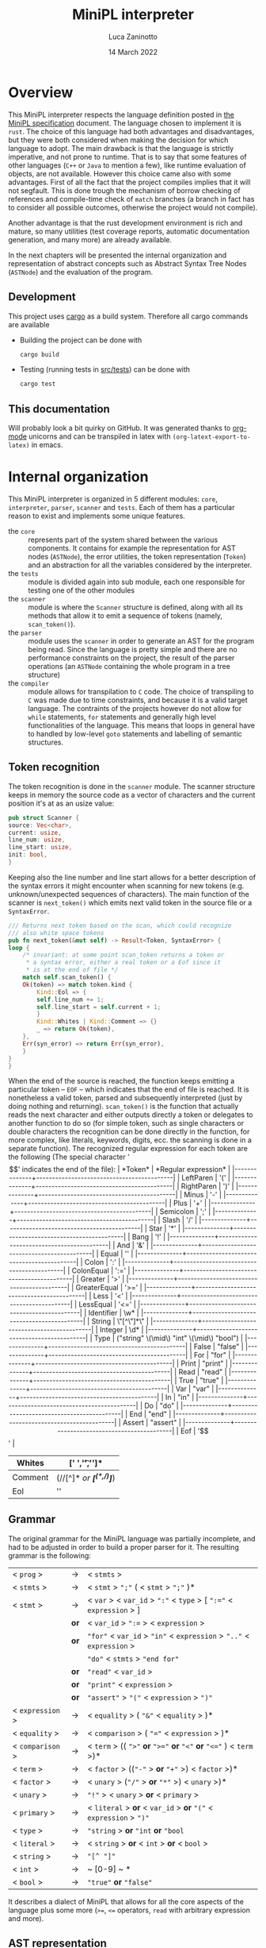 #+TITLE: MiniPL interpreter
#+AUTHOR: Luca Zaninotto
#+DATE: 14 March 2022
#+OPTIONS: tex:t
#+LATEX_HEADER: \usepackage{minted}
#+LATEX_HEADER_EXTRA: \newcommand{\symb}[1]{\ensuremath{\mbox{\texttt{<#1>} }}}
#+LATEX_HEADER_EXTRA: \newcommand{\lit}[1]{\ensuremath{\mbox{\texttt{'#1'} }}}
* Overview
  This MiniPL interpreter respects the language definition posted in
  [[https://moodle.helsinki.fi/pluginfile.php/4147595/mod_resource/content/1/MiniPL.pdf][the MiniPL specification]] document. The language chosen to implement
  it is =rust=. The choice of this language had both advantages and
  disadvantages, but they were both considered when making the
  decision for which language to adopt. The main drawback is that the
  language is strictly imperative, and not prone to runtime. That is
  to say that some features of other languages (=C++= or =Java= to
  mention a few), like runtime evaluation of objects, are not
  available. However this choice came also with some advantages. First
  of all the fact that the project compiles implies that it will not
  segfault. This is done trough the mechanism of borrow checking of
  references and compile-time check of ~match~ branches (a branch in
  fact has to consider all possible outcomes, otherwise the project
  would not compile).

  Another advantage is that the rust development environment is rich
  and mature, so many utilities (test coverage reports, automatic
  documentation generation, and many more) are already available.

  In the next chapters will be presented the internal organization and
  representation of abstract concepts such as Abstract Syntax Tree
  Nodes (~ASTNode~) and the evaluation of the program.
** Development
   This project uses [[https://doc.rust-lang.org/cargo/index.html][cargo]] as a build system. Therefore all cargo
   commands are available
   - Building the project can be done with
     #+BEGIN_SRC sh
       cargo build
     #+END_SRC
   - Testing (running tests in [[file:src/tests/][src/tests]]) can be done with
     #+BEGIN_SRC sh
       cargo test
     #+END_SRC
** This documentation
   Will probably look a bit quirky on GitHub. It was generated thanks
   to [[https://orgmode.org/][org-mode]] unicorns and can be transpiled in latex with
   ~(org-latext-export-to-latex)~ in emacs.

* Internal organization
  This MiniPL interpreter is organized in 5 different modules: =core=,
  =interpreter=, =parser=, =scanner= and =tests=. Each of them has a
  particular reason to exist and implements some unique features.
  - the =core= :: represents part of the system shared between the
    various components. It contains for example the representation for
    AST nodes (~ASTNode~), the error utilities, the token
    representation (~Token~) and an abstraction for all the variables
    considered by the interpreter.
  - the =tests= :: module is divided again into sub module, each one
    responsible for testing one of the other modules
  - the =scanner= :: module is where the ~Scanner~ structure is defined,
    along with all its methods that allow it to emit a sequence of
    tokens (namely, ~scan_token()~).
  - the =parser= :: module uses the =scanner= in order to generate an
    AST for the program being read. Since the language is pretty
    simple and there are no performance constraints on the project,
    the result of the parser operations (an ~ASTNode~ containing the
    whole program in a tree structure)
  - the =compiler= :: module allows for transpilation to =C= code. The
    choice of transpiling to =C= was made due to time constraints, and
    because it is a valid target language. The contraints of the
    projects however do not allow for =while= statements, =for=
    statements and generally high level functionalities of the
    language. This means that loops in general have to handled by
    low-level =goto= statements and labelling of semantic structures.

** Token recognition
   The token recognition is done in the =scanner= module. The scanner
   structure keeps in memory the source code as a vector of characters
   and the current position it's at as an usize value:
   #+BEGIN_SRC rust
     pub struct Scanner {
	 source: Vec<char>,
	 current: usize,
	 line_num: usize,
	 line_start: usize,
	 init: bool,
     }
   #+END_SRC
   Keeping also the line number and line start allows for a better
   description of the syntax errors it might encounter when scanning
   for new tokens (e.g. unknown/unexpected sequences of
   characters). The main function of the scanner is ~next_token()~
   which emits next valid token in the source file or a ~SyntaxError~.

   #+BEGIN_SRC rust
     /// Returns next token based on the scan, which could recognize
     /// also white space tokens
     pub fn next_token(&mut self) -> Result<Token, SyntaxError> {
	 loop {
	     /* invariant: at some point scan_token returns a token or
	      ,* a syntax error, either a real token or a Eof since it
	      ,* is at the end of file */
	     match self.scan_token() {
		 Ok(token) => match token.kind {
		     Kind::Eol => {
			 self.line_num += 1;
			 self.line_start = self.current + 1;
		     }
		     Kind::Whites | Kind::Comment => {}
		     _ => return Ok(token),
		 },
		 Err(syn_error) => return Err(syn_error),
	     }
	 }
     }
   #+END_SRC

   When the end of the source is reached, the function keeps emitting
   a particular token -- ~EOF~ -- which indicates that the end of file
   is reached. It is nonetheless a valid token, parsed and
   subsequently interpreted (just by doing nothing and returning).
   ~scan_token()~ is the function that actually reads the next
   character and either outputs directly a token or delegates to
   another function to do so (for simple token, such as single
   characters or double characters the recognition can be done directly
   in the function, for more complex, like literals, keywords, digits,
   ecc. the scanning is done in a separate function). The recognized
   regular expression for each token are the following (The special
   character '$$' indicates the end of the file):
   | *Token*      | *Regular expression*                      |
   |--------------+-------------------------------------------|
   | LeftParen    | '('                                       |
   |--------------+-------------------------------------------|
   | RightParen   | ')'                                       |
   |--------------+-------------------------------------------|
   | Minus        | '-'                                       |
   |--------------+-------------------------------------------|
   | Plus         | '+'                                       |
   |--------------+-------------------------------------------|
   | Semicolon    | ';'                                       |
   |--------------+-------------------------------------------|
   | Slash        | '/'                                       |
   |--------------+-------------------------------------------|
   | Star         | '*'                                       |
   |--------------+-------------------------------------------|
   | Bang         | '!'                                       |
   |--------------+-------------------------------------------|
   | And          | '&'                                       |
   |--------------+-------------------------------------------|
   | Equal        | ''                                        |
   |--------------+-------------------------------------------|
   | Colon        | ':'                                       |
   |--------------+-------------------------------------------|
   | ColonEqual   | ':='                                      |
   |--------------+-------------------------------------------|
   | Greater      | '>'                                       |
   |--------------+-------------------------------------------|
   | GreaterEqual | '>='                                      |
   |--------------+-------------------------------------------|
   | Less         | '<'                                       |
   |--------------+-------------------------------------------|
   | LessEqual    | '<='                                      |
   |--------------+-------------------------------------------|
   | Identifier   | \w*                                       |
   |--------------+-------------------------------------------|
   | String       | \"[^\"]*\"                                |
   |--------------+-------------------------------------------|
   | Integer      | \d*                                       |
   |--------------+-------------------------------------------|
   | Type         | ("string" \(\mid\) "int" \(\mid\) "bool") |
   |--------------+-------------------------------------------|
   | False        | "false"                                   |
   |--------------+-------------------------------------------|
   | For          | "for"                                     |
   |--------------+-------------------------------------------|
   | Print        | "print"                                   |
   |--------------+-------------------------------------------|
   | Read         | "read"                                    |
   |--------------+-------------------------------------------|
   | True         | "true"                                    |
   |--------------+-------------------------------------------|
   | Var          | "var"                                     |
   |--------------+-------------------------------------------|
   | In           | "in"                                      |
   |--------------+-------------------------------------------|
   | Do           | "do"                                      |
   |--------------+-------------------------------------------|
   | End          | "end"                                     |
   |--------------+-------------------------------------------|
   | Assert       | "assert"                                  |
   |--------------+-------------------------------------------|
   | Eof          | '$$'                                      |
   |--------------+-------------------------------------------|
   | Whites       | [' ','\t','\n']*                          |
   |--------------+-------------------------------------------|
   | Comment      | (//[^\n]*\n /or/  /*[^(*,/)]*/)           |
   |--------------+-------------------------------------------|
   | Eol          | '\n'                                      |
   |--------------+-------------------------------------------|
** Grammar
   The original grammar for the MiniPL language was partially
   incomplete, and had to be adjusted in order to build a proper
   parser for it. The resulting grammar is the following:

   | < ~prog~ >       | \rightarrow | < ~stmts~ >                                                           |
   | < ~stmts~ >      | \rightarrow | < ~stmt~ > ~";"~ ( < ~stmt~ > ~";"~ )*                                |
   | < ~stmt~ >       | \rightarrow | < ~var~ > < ~var_id~ > ~":"~ < ~type~ > [ ~":="~ < ~expression~ > ]   |
   |                  | *or*        | < ~var_id~ > ~":=~ > < ~expression~ >                                 |
   |                  | *or*        | ~"for"~ < ~var_id~ > ~"in"~ < ~expression~ > ~".."~ < ~expression~ >  |
   |                  |             | ~"do"~ < ~stmts~ > ~"end for"~                                        |
   |                  | *or*        | ~"read"~ < ~var_id~ >                                                 |
   |                  | *or*        | ~"print"~ < ~expression~ >                                            |
   |                  | *or*        | ~"assert"~ > ~"("~ < ~expression~ > ~")"~                             |
   | < ~expression~ > | \rightarrow | < ~equality~ > ( ~"&"~ < ~equality~ > )*                              |
   | < ~equality~ >   | \rightarrow | < ~comparison~ > ( ~"="~ < ~expression~ > )*                          |
   | < ~comparison~ > | \rightarrow | < ~term~ > (( ~">"~ *or* ~">="~ *or* ~"<"~ *or* ~"<="~ ) < ~term~ >)* |
   | < ~term~ >       | \rightarrow | < ~factor~ > ((~"-"~ > *or* ~"+"~ >) < ~factor~ >)*                   |
   | < ~factor~ >     | \rightarrow | < ~unary~ > (~"/"~ > *or* ~"*"~ >) < ~unary~ >)*                      |
   | < ~unary~ >      | \rightarrow | ~"!"~ > < ~unary~ > *or* < ~primary~ >                                |
   | < ~primary~ >    | \rightarrow | < ~literal~ > *or* < ~var_id~ > *or* ~"("~ < ~expression~ > ~")"~     |
   | < ~type~ >       | \rightarrow | ~"string~ > *or* ~"int~ *or* ~"bool~                                  |
   | < ~literal~ >    | \rightarrow | < ~string~ > *or* < ~int~ > *or* < ~bool~ >                           |
   | < ~string~ >     | \rightarrow | ~"[^ "]"~                                                             |
   | < ~int~ >        | \rightarrow | ~ [0-9] ~ *                                                           |
   | < ~bool~ >       | \rightarrow | ~"true"~ *or* ~"false"~                                               |
   
   It describes a dialect of MiniPL that allows for all the core
   aspects of the language plus some more (=>==, =<== operators,
   =read= with arbitrary expression and more).
** AST representation
   The next step in order to build a parser is define how the AST is
   rapresented. Since rust is not an OOP language it wasn't possible to
   represent the generalization of nodes trough abstract classes,
   however, trough enumeration we can have something similar. The
   original code is long, but the idea is the following: a base
   enumeration ~ASTNode~ represents an abstract node, each enumeration
   contains the specific node with all the needed elements to evaluate
   it.
   #+BEGIN_SRC rust
     pub enum ASTNode {
	 Program(ProgramNode),
	 // Expressions
	 BinaryExpression(BinaryExprNode),
	 Identifier(IdentifierExprNode),
	 Literal(LiteralExprNode),

	 /* ...  Many more node types, one for each item in the grammar
	  ,* ... */

	 ReadStmt(ReadStmtNode),
	 AssertStmt(AssertStmtNode),

	 // Void node for EOF
	 EofStmt(EofNode),
     }
   #+END_SRC
   Each ~-Node~ carried by the enumeration is a more complex type, for
   example
   #+BEGIN_SRC rust
     /// Node that rapresent a whole program, each statement is an ASTNode
     /// in a Boxed buffer
     #[derive(Clone, Debug)]
     pub struct ProgramNode {
	 pub(crate) statements: Box<[ASTNode]>,
     }
   #+END_SRC
   Is the node that represent the whole program, containing the
   statements in a Boxed vector of generic ~ASTNode~.
** Error handling
   Error are carried trough internally for each phase. Usually each
   phase returns either the required structure or a vector containing
   the errors found, except for the scanner, which returns iteratively
   errors or correct results. The errors carry the position where they
   occurred and a description, for syntax errors, since they are
   handled by the scanner or parser (both of which have a reference to
   the source code) they can also include the snippet of the line
   where they occurred. The main structures that refer to errors
   during interpretation are ~SyntaxError~ and ~ParseError~
   #+BEGIN_SRC rust
     #[derive(Debug, Clone)]
     pub struct SyntaxError {
	 pub position: Position,
	 pub raw_line: String,
	 pub description: String,
     }

     #[derive(Debug, Clone)]
     pub struct ParseError {
	 pub position: Position,
	 pub description: String,
     }
   #+END_SRC
   Internal funciton use the rust construct ~Result<T,E>~ in order to
   return either a valid structure or an error. For example
   #+BEGIN_SRC rust
     pub fn parse(&mut self) -> Result<ASTNode, Vec<SyntaxError>> {
	 // implementation
     }
   #+END_SRC
   could either return an ~ASTNode~ (in this case the AST rapresenting
   the whole program) or a vector of ~SyntaxError~. The use of Vectors
   is efficent in rust since they are implemented trough references to
   allocations on the heap, therefore each time a vector is returned
   the memory doesent need to be copied but only the reference needs
   to.
** Limitations, design choices
   Vectors can have their size specified (not fixed), but at the
   moment of writing there are no structures supporting array sizes
   when passed to functions (like in =C=). String have constant
   maximum size (128 chars). This is because in the language
   specification there is no mention to declaration with contextual
   initialization, which could allow for strings dynamic size.

** Work hour log
   The project took about 40 hours of work to complete, the early
   stages of the project were the most critical ones, from the design
   of the single components to the actual implementation of the
   =scanner= and then the =parser=. The later stages proceeded
   gracefully thanks to the choices made in the early stages.
